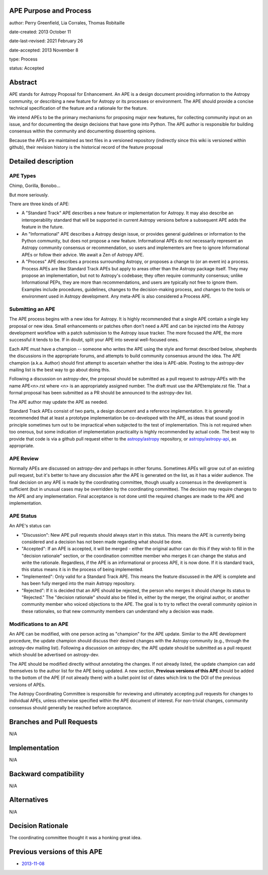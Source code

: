 APE Purpose and Process
-----------------------

author: Perry Greenfield, Lia Corrales, Thomas Robitaille

date-created: 2013 October 11

date-last-revised: 2021 February 26

date-accepted: 2013 November 8

type: Process

status: Accepted

Abstract
--------

APE stands for Astropy Proposal for Enhancement. An APE is a design document
providing information to the Astropy community, or describing a new feature
for Astropy or its processes or environment. The APE should provide a concise
technical specification of the feature and a rationale for the feature.

We intend APEs to be the primary mechanisms for proposing major new features,
for collecting community input on an issue, and for documenting the design
decisions that have gone into Python. The APE author is responsible for
building consensus within the community and documenting dissenting opinions.

Because the APEs are maintained as text files in a versioned repository
(indirectly since this wiki is versioned within github), their revision
history is the historical record of the feature proposal

Detailed description
--------------------

APE Types
.........

Chimp, Gorilla, Bonobo...

But more seriously.

There are three kinds of APE:

* A "Standard Track" APE describes a new feature or implementation for
  Astropy. It may also describe an interoperability standard that will be
  supported  in current Astropy versions before a subsequent APE adds the
  feature in the future.

* An "Informational" APE describes a Astropy design issue, or provides general
  guidelines or information to the Python community, but does not propose a new
  feature. Informational APEs do not necessarily represent an Astropy community
  consensus or recommendation, so users and implementers are free to ignore
  Informational APEs or follow their advice. We await a Zen of Astropy APE.

* A "Process" APE describes a process surrounding Astropy, or proposes a change
  to (or an event in) a process. Process APEs are like Standard Track APEs but
  apply to areas other than the Astropy package itself. They may propose an
  implementation, but not to Astropy's codebase; they often require community
  consensus; unlike Informational PEPs, they are more than recommendations, and
  users are typically not free to ignore them. Examples include procedures,
  guidelines, changes to the decision-making process, and changes to the tools
  or environment used in Astropy development. Any meta-APE is also considered a
  Process APE.

Submitting an APE
.................

The APE process begins with a new idea for Astropy. It is highly recommended
that a single APE contain a single key proposal or new idea. Small
enhancements or patches often don't need a APE and can be injected into the
Astropy development workflow with a patch submission to the Astropy issue
tracker. The more focused the APE, the more successful it tends to be. If in
doubt, split your APE into several well-focused ones.

Each APE must have a champion -- someone who writes the APE using the style
and format described below, shepherds the discussions in the appropriate
forums, and attempts to build community consensus around the idea. The APE
champion (a.k.a. Author) should first attempt to ascertain whether the idea is
APE-able. Posting to the astropy-dev mailing list is the best way to go about
doing this.

Following a discussion on astropy-dev, the proposal should be submitted as a
pull request to astropy-APEs with the name APE<n>.rst where <n> is an
appropriately assigned number. The draft must use the APEtemplate.rst file.
That a formal proposal has been submitted as a PR should be announced to the
astropy-dev list.

The APE author may update the APE as needed.

Standard Track APEs consist of two parts, a design document and a reference
implementation. It is generally recommended that at least a prototype
implementation be co-developed with the APE, as ideas that sound good in
principle sometimes turn out to be impractical when subjected to the test of
implementation. This is not required when too onerous, but some indication of
implementation practicality is highly recommended by actual code. The best way
to provide that code is via a github pull request either to the
`astropy/astropy <https://github.com/astropy/astropy>`_ repository, or
`astropy/astropy-api <https://github.com/astropy/astropy-api>`_, as
appropriate.

APE Review
..........

Normally APEs are discussed on astropy-dev and perhaps in other forums.
Sometimes APEs will grow out of an existing pull request, but it's better to
have any discussion after the APE is generated on the list, as it has a wider
audience. The final decision on any APE is made by the coordinating committee,
though usually a consensus in the development is sufficient (but in unusual
cases may be overridden by the coordinating committee). The decision may
require changes to the APE and any implementation. Final acceptance is not
done until the required changes are made to the APE and implementation.

APE Status
..........

An APE's status can

* "Discussion": New APE pull requests should always start in this status.  This
  means the APE is currently being considered and a decision has not been made
  regarding what should be done.

* "Accepted": If an APE is accepted, it will be merged - either the original
  author can do this if they wish to fill in the "decision rationale" section,
  or the coordination committee member who merges it can change the status and
  write the rationale.  Regardless, if the APE is an informational or process
  APE, it is now done. If it is standard track, this status means it is in the
  process of being implemented.

* "Implemented": Only valid for a Standard Track APE.  This means the feature
  discussed in the APE is complete and has been fully merged into the main
  Astropy repository.

* "Rejected": If it is decided that an APE should be rejected, the person
  who merges it should change its status to "Rejected."  The "decision
  rationale" should also be filled in, either by the merger, the original
  author, or another community member who voiced objections to the APE.
  The goal is to try to reflect the overall community opinion in these
  rationales, so that new community members can understand why a decision was
  made.

Modifications to an APE
.......................

An APE can be modified, with one person acting as "champion" for the APE update.
Similar to the APE development procedure, the update champion should discuss
their desired changes with the Astropy community (e.g., through the astropy-dev
mailing list). Following a discussion on astropy-dev, the APE update should be
submitted as a pull request which should be advertised on astropy-dev.

The APE should be modified directly without annotating the changes. If not
already listed, the update champion can add themselves to the author list for
the APE being updated. A new section, **Previous versions of this APE** should
be added to the bottom of the APE (if not already there) with a bullet point
list of dates which link to the DOI of the previous versions of APEs.

The Astropy Coordinating Committee is responsible for reviewing and ultimately
accepting pull requests for changes to individual APEs, unless otherwise
specified within the APE document of interest. For non-trivial changes,
community consensus should generally be reached before acceptance.

Branches and Pull Requests
--------------------------

N/A

Implementation
--------------

N/A

Backward compatibility
----------------------

N/A

Alternatives
------------

N/A

Decision Rationale
------------------

The coordinating committee thought it was a honking great idea.

Previous versions of this APE
-----------------------------

* `2013-11-08 <https://zenodo.org/record/1043886>`_